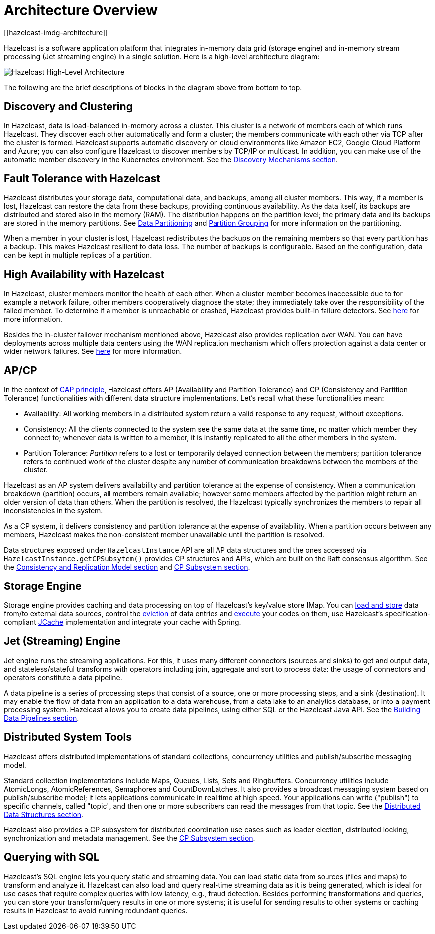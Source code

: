 = Architecture Overview
[[hazelcast-imdg-architecture]]

Hazelcast is a software application platform that integrates
in-memory data grid (storage engine) and in-memory stream processing
(Jet streaming engine) in a single solution. Here is a high-level architecture diagram:

image:ROOT:HighLevelArch.png[Hazelcast High-Level Architecture]

The following are the brief descriptions of blocks in the diagram above from bottom to top.

== Discovery and Clustering

In Hazelcast, data is load-balanced in-memory across a cluster.
This cluster is a network of members each of which runs Hazelcast.
They discover each other automatically and form a cluster; the members
communicate with each other via TCP after the cluster is formed. Hazelcast supports
automatic discovery on cloud environments like Amazon EC2, Google Cloud Platform and Azure;
you can also configure Hazelcast to discover members by TCP/IP or multicast. In addition,
you can make use of the automatic member discovery in the Kubernetes environment.
See the xref:clusters:discovery-mechanisms.adoc[Discovery Mechanisms section].

== Fault Tolerance with Hazelcast

Hazelcast distributes your storage data, computational data, and backups, among all cluster members. This way, if a member is lost,
Hazelcast can restore the data from these backups, providing continuous availability. As the data itself, its backups are distributed and stored also in the memory (RAM).
The distribution happens on the partition level; the primary data and its backups are stored in
the memory partitions. See xref:overview:data-partitioning.adoc[Data Partitioning] and
xref:clusters/partition-group-configuration.adoc[Partition Grouping] for more information on the partitioning.

When a member in your cluster is lost, Hazelcast redistributes the backups on the
remaining members so that every partition has a backup. This makes Hazelcast resilient
to data loss. The number of backups is configurable. Based on the configuration, data
can be kept in multiple replicas of a partition.

== High Availability with Hazelcast

In Hazelcast, cluster members monitor the health of each other. When a cluster
member becomes inaccessible due to for example a network failure, other members
cooperatively diagnose the state; they immediately take over the responsibility
of the failed member. To determine if a member is unreachable or crashed, Hazelcast
provides built-in failure detectors. See xref:clusters:failure-detector-configuration.adoc[here]
for more information.

Besides the in-cluster failover mechanism mentioned above, Hazelcast also provides replication over WAN.
You can have deployments across multiple data centers using the WAN replication mechanism which offers
protection against a data center or wider network failures. See xref:wan:wan.adoc[here] for more information.

== AP/CP

In the context of https://en.wikipedia.org/wiki/CAP_theorem[CAP principle^],
Hazelcast offers AP (Availability and Partition Tolerance) and CP (Consistency and
Partition Tolerance) functionalities with different data structure implementations.
Let’s recall what these functionalities mean:

* Availability: All working members in a distributed system return a valid
response to any request, without exceptions.
* Consistency: All the clients connected to the system see the same data at the same time,
no matter which member they connect to; whenever data is written to a member, it is instantly
replicated to all the other members in the system.
* Partition Tolerance: _Partition_ refers to a lost or temporarily delayed connection between
the members; partition tolerance refers to continued work of the cluster despite any number of
communication breakdowns between the members of the cluster.

Hazelcast as an AP system delivers availability and partition tolerance at the expense of
consistency. When a communication breakdown (partition) occurs, all members remain available;
however some members affected by the partition might return an older version of data than others.
When the partition is resolved, the Hazelcast typically synchronizes the members to repair all inconsistencies in the system.

As a CP system, it delivers consistency and partition tolerance at the expense of availability.
When a partition occurs between any members, Hazelcast makes the non-consistent member unavailable
until the partition is resolved.

Data structures exposed under `HazelcastInstance` API are all AP data structures and the ones
accessed via `HazelcastInstance.getCPSubsytem()` provides CP structures and APIs, which are built
on the Raft consensus algorithm. See the xref:consistency-and-replication:consistency.adoc[Consistency and Replication Model section]
and xref:cp-subsystem:cp-subsystem.adoc[CP Subsystem section].

== Storage Engine

Storage engine provides caching and data processing on top of Hazelcast’s key/value store IMap.
You can xref:data-structures:map.adoc#loading-and-storing-persistent-data[load and store] data
from/to external data sources, control the xref:data-structures:map.adoc#map-eviction[eviction]
of data entries and xref:computing:entry-processor.adoc[execute] your codes on them, use Hazelcast's
specification-compliant xref:jcache:jcache.adoc[JCache] implementation and integrate your cache with Spring.

== Jet (Streaming) Engine

Jet engine runs the streaming applications. For this, it uses many different connectors (sources and sinks)
to get and output data, and stateless/stateful transforms with operators including join, aggregate and sort
to process data: the usage of connectors and operators constitute a data pipeline.

A data pipeline is a series of processing steps that consist of a source, one or more processing steps,
and a sink (destination). It may enable the flow of data from an application to a data warehouse, from
a data lake to an analytics database, or into a payment processing system. Hazelcast allows you to create
data pipelines, using either SQL or the Hazelcast Java API. See the xref:pipelines:overview.adoc[Building Data Pipelines section].

== Distributed System Tools

Hazelcast offers distributed implementations of standard collections, concurrency utilities and
publish/subscribe messaging model.

Standard collection implementations include Maps, Queues, Lists, Sets and Ringbuffers.
Concurrency utilities include AtomicLongs, AtomicReferences, Semaphores and CountDownLatches.
It also provides a broadcast messaging system based on publish/subscribe model; it lets applications
communicate in real time at high speed. Your applications can write ("publish") to specific channels,
called "topic", and then one or more subscribers can read the messages from that topic. See the
xref:data-structures:distributed-data-structures.adoc[Distributed Data Structures section].

Hazelcast also provides a CP subsystem for distributed coordination use cases such as leader
election, distributed locking, synchronization and metadata management. See the
xref:cp-subsystem:cp-subsystem.adoc[CP Subsystem section].

== Querying with SQL

Hazelcast’s SQL engine lets you query static and streaming data. You can load static data
from sources (files and maps) to transform and analyze it. Hazelcast can also load and query
real-time streaming data as it is being generated, which is ideal for use cases that require
complex queries with low latency, e.g., fraud detection. Besides performing transformations
and queries, you can store your transform/query results in one or more systems; it is useful
for sending results to other systems or caching results in Hazelcast to avoid running redundant queries.
